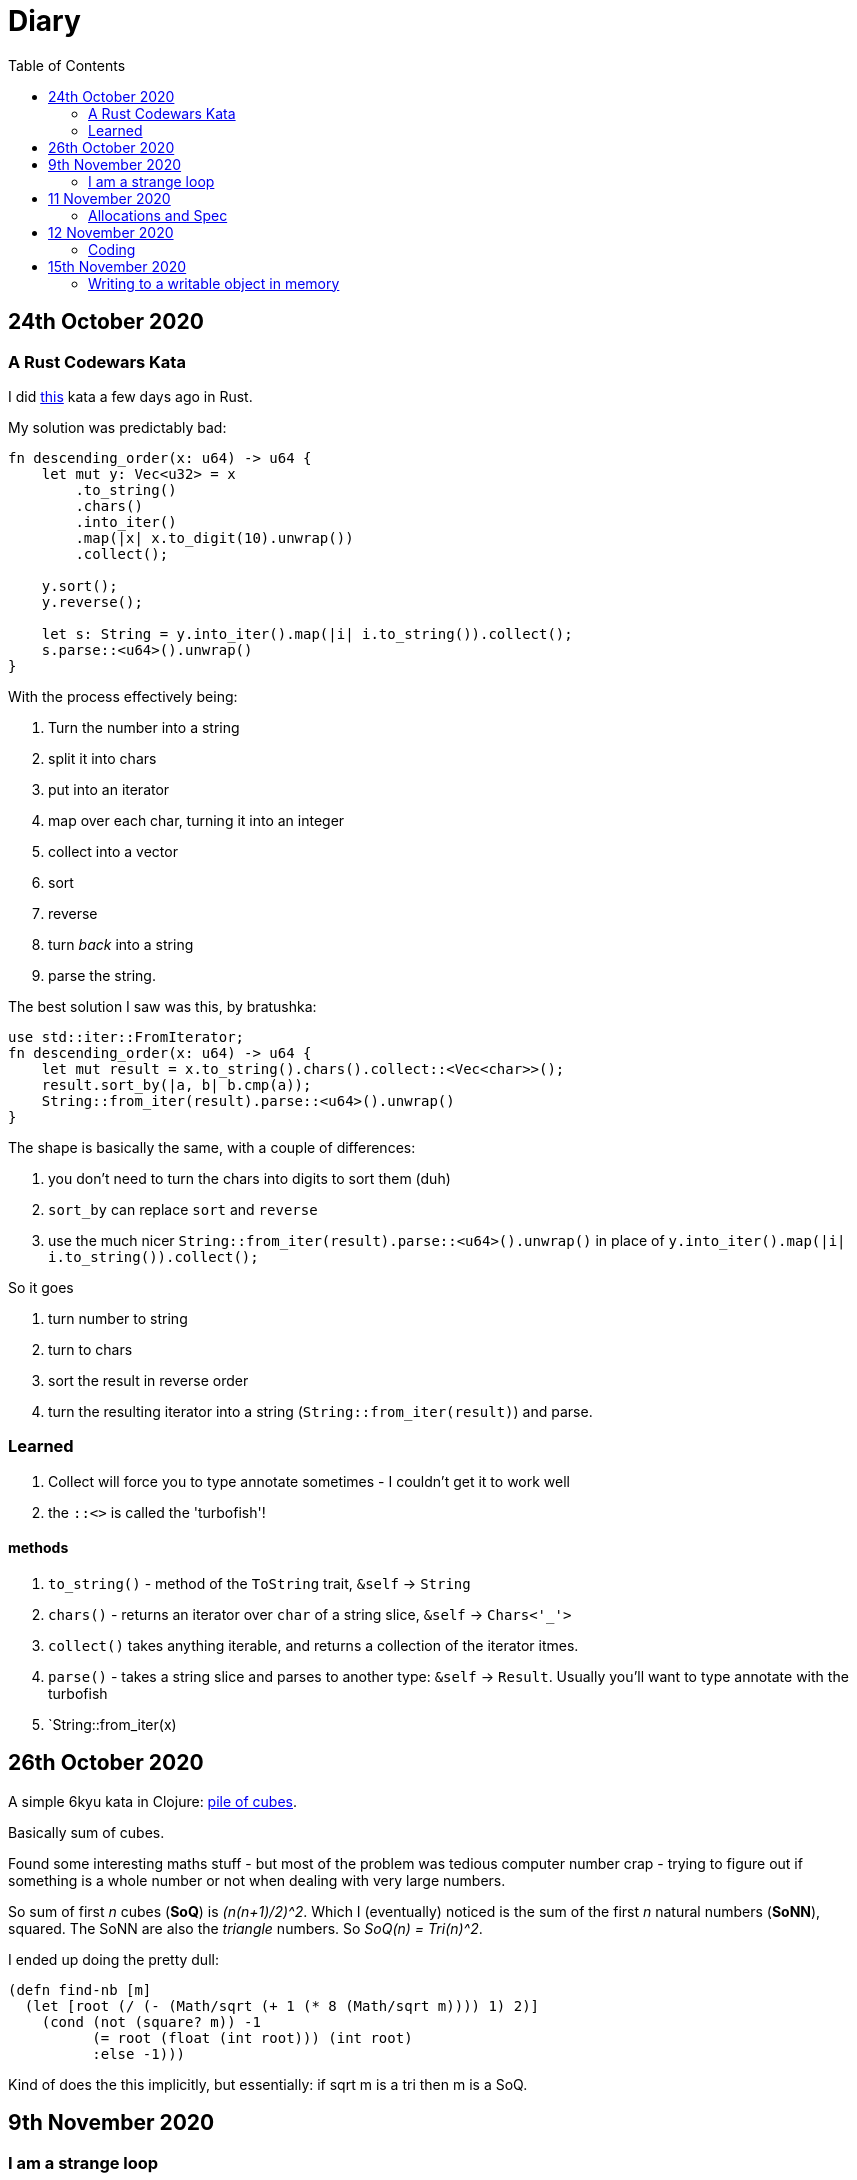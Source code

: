 = Diary
:toc:

== 24th October 2020

=== A Rust Codewars Kata

I did https://www.codewars.com/kata/5467e4d82edf8bbf40000155[this] kata a few days ago in Rust.

My solution was predictably bad:

[source,rust]
----
fn descending_order(x: u64) -> u64 {
    let mut y: Vec<u32> = x
        .to_string()
        .chars() 
        .into_iter()
        .map(|x| x.to_digit(10).unwrap())
        .collect();
    
    y.sort();
    y.reverse();
    
    let s: String = y.into_iter().map(|i| i.to_string()).collect();
    s.parse::<u64>().unwrap()
}
----

With the process effectively being:

. Turn the number into a string
. split it into chars
. put into an iterator
. map over each char, turning it into an integer
. collect into a vector
. sort
. reverse
. turn _back_ into a string
. parse the string.

The best solution I saw was this, by bratushka:

[source,rust]
----
use std::iter::FromIterator;
fn descending_order(x: u64) -> u64 {
    let mut result = x.to_string().chars().collect::<Vec<char>>();
    result.sort_by(|a, b| b.cmp(a));
    String::from_iter(result).parse::<u64>().unwrap()
}
----

The shape is basically the same, with a couple of differences:

. you don't need to turn the chars into digits to sort them (duh)
. `sort_by` can replace `sort` and `reverse`
. use the much nicer `String::from_iter(result).parse::<u64>().unwrap()` in place of `y.into_iter().map(|i| i.to_string()).collect();`

So it goes

. turn number to string
. turn to chars
. sort the result in reverse order
. turn the resulting iterator into a string (`String::from_iter(result)`) and parse.

=== Learned

. Collect will force you to type annotate sometimes - I couldn't get it to work well
. the `::<>` is called the 'turbofish'!

==== methods

  . `to_string()` - method of the `ToString` trait, `&self` -> `String`
  . `chars()` - returns an iterator over `char` of a string slice, `&self` -> `Chars<'_'>` 
  . `collect()` takes anything iterable, and returns a collection of the iterator itmes.
  . `parse()` - takes a string slice and parses to another type: `&self` -> `Result`. Usually you'll want to type annotate with the turbofish
  . `String::from_iter(x)

== 26th October 2020

A simple 6kyu kata in Clojure: https://www.codewars.com/kata/5592e3bd57b64d00f3000047[pile of cubes].

Basically sum of cubes.

Found some interesting maths stuff - but most of the problem was tedious computer number crap - trying to figure out if something is a whole number or not when dealing with very large numbers.

So sum of first _n_ cubes (*SoQ*) is _(n(n+1)/2)^2_. Which I (eventually) noticed is the sum of the first _n_ natural numbers (*SoNN*), squared. The SoNN are also the _triangle_ numbers. So _SoQ(n) = Tri(n)^2_.

I ended up doing the pretty dull:

[source,clojure]
----
(defn find-nb [m]
  (let [root (/ (- (Math/sqrt (+ 1 (* 8 (Math/sqrt m)))) 1) 2)]
    (cond (not (square? m)) -1
          (= root (float (int root))) (int root)
          :else -1)))
----

Kind of does the this implicitly, but essentially: if sqrt m is a tri then m is a SoQ.

== 9th November 2020

=== I am a strange loop

Finished chapter 15 (Entwinement) and read chapter 16 (Grappling with the Deepest Mystery).

== 11 November 2020

=== Allocations and Spec

Spent some time on this thought-model. Used spec a bit and learned (or was reminded of) the following

* to generate a data structure from a spec you need a separate library: `clojure.spec.gen.alpha`. Then you `(gen/generate (s/gen ::my-spec))`

== 12 November 2020

=== Coding

Json read string:

[source,clojure]
----
(json/read-str "{\"a\":1,\"b\":2}"
               :key-fn #(keyword "com.example" %))
----

Use fixtures in `clojure.test`

[source,clojure]
----
(defn app-fixture [f]
  (c/-main)
  (Thread/sleep 100)
  (f)
  (c/halt))

(use-fixtures :once app-fixture) 
;; will wrap ALL tests in fixture, not per-deftest setup/teardown
----

== 15th November 2020

=== Writing to a writable object in memory

[source,clojure]
----
(io/input-stream (.getBytes "text"))
----

